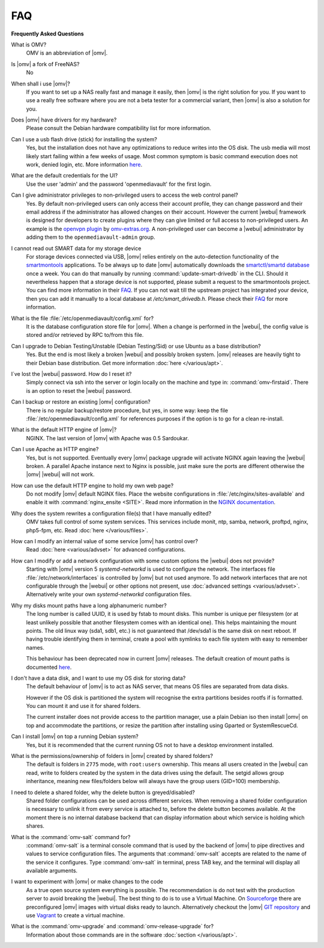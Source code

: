 FAQ
===

**Frequently Asked Questions**

What is OMV?
	OMV is an abbreviation of |omv|.

Is |omv| a fork of FreeNAS?
	No

When shall i use |omv|?
    If you want to set up a NAS really fast and manage it easily, then
    |omv| is the right solution for you. If you want to use a really
    free software where you are not a beta tester for a commercial
    variant, then |omv| is also a solution for you.

Does |omv| have drivers for my hardware?
	Please consult the Debian hardware compatibility list for more information.

Can I use a usb flash drive (stick) for installing the system?
	Yes, but the installation does not have any optimizations to reduce writes
	into the OS disk. The usb media will most likely start failing within a
	few weeks of usage. Most common symptom is basic command execution does
	not work, denied login, etc. More information `here <https://forum.openmediavault.org/index.php/Thread/6438-Tutorial-Experimental-Third-party-Plugin-available-Reducing-OMV-s-disk-writes-al/>`_.

What are the default credentials for the UI?
    Use the user 'admin' and the password 'openmediavault' for the first login.

Can I give administrator privileges to non-privileged users to access the web control panel?
	Yes. By default non-privileged users can only access their account profile, they can change
	password and their email address if the administrator has allowed changes on their account.
	However the current |webui| framework is designed for developers to create plugins where
	they can give limited or full access to non-privileged users. An example is the
	`openvpn plugin <https://github.com/OpenMediaVault-Plugin-Developers/openmediavault-openvpn>`_
	by `omv-extras.org <https://omv-extras.org>`_.
	A non-privileged user can become a |webui| administrator by adding them to the ``openmediavault-admin`` group.

I cannot read out SMART data for my storage device
    For storage devices connected via USB, |omv| relies entirely on the auto-detection
    functionality of the `smartmontools <https://www.smartmontools.org/>`_ applications.
    To be always up to date |omv| automatically downloads the `smartctl/smartd database <https://raw.githubusercontent.com/mirror/smartmontools/master/drivedb.h>`_
    once a week. You can do that manually by running :command:`update-smart-drivedb`
    in the CLI.
    Should it nevertheless happen that a storage device is not supported, please
    submit a request to the smartmontools project. You can find more information in
    their `FAQ <https://www.smartmontools.org/wiki/FAQ#SmartmontoolsDatabase>`_.
    If you can not wait till the upstream project has integrated your device, then
    you can add it manually to a local database at `/etc/smart_drivedb.h`. Please
    check their `FAQ <https://www.smartmontools.org/wiki/FAQ#Couldmissingdrivedatabaseentriesbeaddedlocally>`_
    for more information.

What is the file :file:`/etc/openmediavault/config.xml` for?
	It is the database configuration store file for |omv|. When a change is
	performed in the |webui|, the config value is stored and/or retrieved by
	RPC to/from this file.

Can I upgrade to Debian Testing/Unstable (Debian Testing/Sid) or use Ubuntu as a base distribution?
    Yes. But the end is most likely a broken |webui| and possibly broken
    system. |omv| releases are heavily tight to their Debian base distribution.
    Get more information :doc:`here </various/apt>`.

I´ve lost the |webui| password. How do I reset it?
	Simply connect via ssh into the server or login locally on the machine
	and type in: :command:`omv-firstaid`. There is an option to reset the
	|webui| password.

Can I backup or restore an existing |omv| configuration?
	There is no regular backup/restore procedure, but yes, in some way:
	keep the file :file:`/etc/openmediavault/config.xml` for references
	purposes if the option is to go for a clean re-install.

What is the default HTTP engine of |omv|?
	NGINX. The last version of |omv| with Apache was 0.5 Sardoukar.

Can I use Apache as HTTP engine?
    Yes, but is not supported. Eventually every |omv| package upgrade will
    activate NGINX again leaving the |webui| broken. A parallel Apache
    instance next to Nginx is possible, just make sure the ports are different
    otherwise the |omv| |webui| will not work.

How can use the default HTTP engine to hold my own web page?
    Do not modify |omv| default NGINX files. Place the website configurations
    in :file:`/etc/nginx/sites-available` and enable it with
    :command:`nginx_ensite <SITE>`. Read more information in the
    `NGINX documentation <http://nginx.org/en/docs/>`_.

Why does the system rewrites a configuration file(s) that I have manually edited?
    OMV takes full control of some system services. This services include
    monit, ntp, samba, network, proftpd, nginx, php5-fpm, etc. Read
    :doc:`here </various/files>`.

How can I modify an internal value of some service |omv| has control over?
	Read :doc:`here <various/advset>` for advanced configurations.

How can I modify or add a network configuration with some custom options the |webui| does not provide?
    Starting with |omv| version 5 `systemd-networkd` is used to configure the network.
    The interfaces file :file:`/etc/network/interfaces` is controlled by |omv| but
    not used anymore.
    To add network interfaces that are not configurable through the |webui| or other
    options not present, use :doc:`advanced settings <various/advset>`.
    Alternatively write your own `systemd-networkd` configuration files.

Why my disks mount paths have a long alphanumeric number?
    The long number is called UUID, it is used by fstab to mount disks. This
    number is unique per filesystem (or at least unlikely possible that
    another filesystem comes with an identical one). This helps maintaining the
    mount points. The old linux way (sda1, sdb1, etc.) is not guaranteed that
    /dev/sda1 is the same disk on next reboot. If having trouble identifying them
    in terminal, create a pool with symlinks to each file system with easy to
    remember names.

    This behaviour has been deprecated now in current |omv| releases.
    The default creation of mount paths is documented `here <https://github.com/openmediavault/openmediavault/blob/20ec529737e6eca2e1f98d0b3d1ade16a3c338e1/deb/openmediavault/usr/share/openmediavault/engined/rpc/filesystemmgmt.inc#L823-L833>`_.

I don't have a data disk, and I want to use my OS disk for storing data?
	The default behaviour of |omv| is to act as NAS server, that means OS
	files are separated from data disks.

	However if the OS disk is partitioned the system will recognise the extra
	partitions besides rootfs if is formatted. You can mount it and use it for
	shared folders.

	The current installer does not provide access to the partition manager,
	use a plain Debian iso then install |omv| on top and accommodate the
	partitions, or resize the partition after installing using Gparted or
	SystemRescueCd.

Can I install |omv| on top a running Debian system?
	Yes, but it is recommended that the current running OS not to have a desktop environment
	installed.

What is the permissions/ownership of folders in |omv| created by shared folders?
	The default is folders in ``2775`` mode, with ``root:users`` ownership.
	This means all users created in the |webui| can read, write to folders
	created by the system in the data drives using the default. The setgid allows
	group inheritance, meaning new files/folders below will always have the group
	users (GID=100) membership.

I need to delete a shared folder, why the delete button is greyed/disabled?
	Shared folder configurations can be used across different services. When
	removing a shared folder configuration is necessary to unlink it from
	every service is attached to, before the delete button becomes available.
	At the moment there is no internal database backend that can display
	information about which service is holding which shares.

What is the :command:`omv-salt` command for?
	:command:`omv-salt` is a terminal console command that is used by the
	backend of |omv| to pipe directives and values to service configuration
	files. The arguments that :command:`omv-salt` accepts are related to the
	name of the service it configures. Type :command:`omv-salt` in terminal,
	press TAB key, and the terminal will display all available arguments.

I want to experiment with |omv| or make changes to the code
	As a true open source system everything is possible. The
	recommendation is do not test with the production server to avoid
	breaking the |webui|. The best thing to do is to use a Virtual Machine.
	On `Sourceforge <http://sourceforge.net/projects/openmediavault/files/vm/VirtualBox%20images/>`_
	there are preconfigured |omv| images with virtual disks ready to launch.
	Alternatively checkout the |omv| `GIT repository <https://scm.openmediavault.org/>`_
	and use `Vagrant <https://www.vagrantup.com/>`_ to create a virtual
	machine.

What is the :command:`omv-upgrade` and :command:`omv-release-upgrade` for?
	Information about those commands are in the software :doc:`section </various/apt>`.
